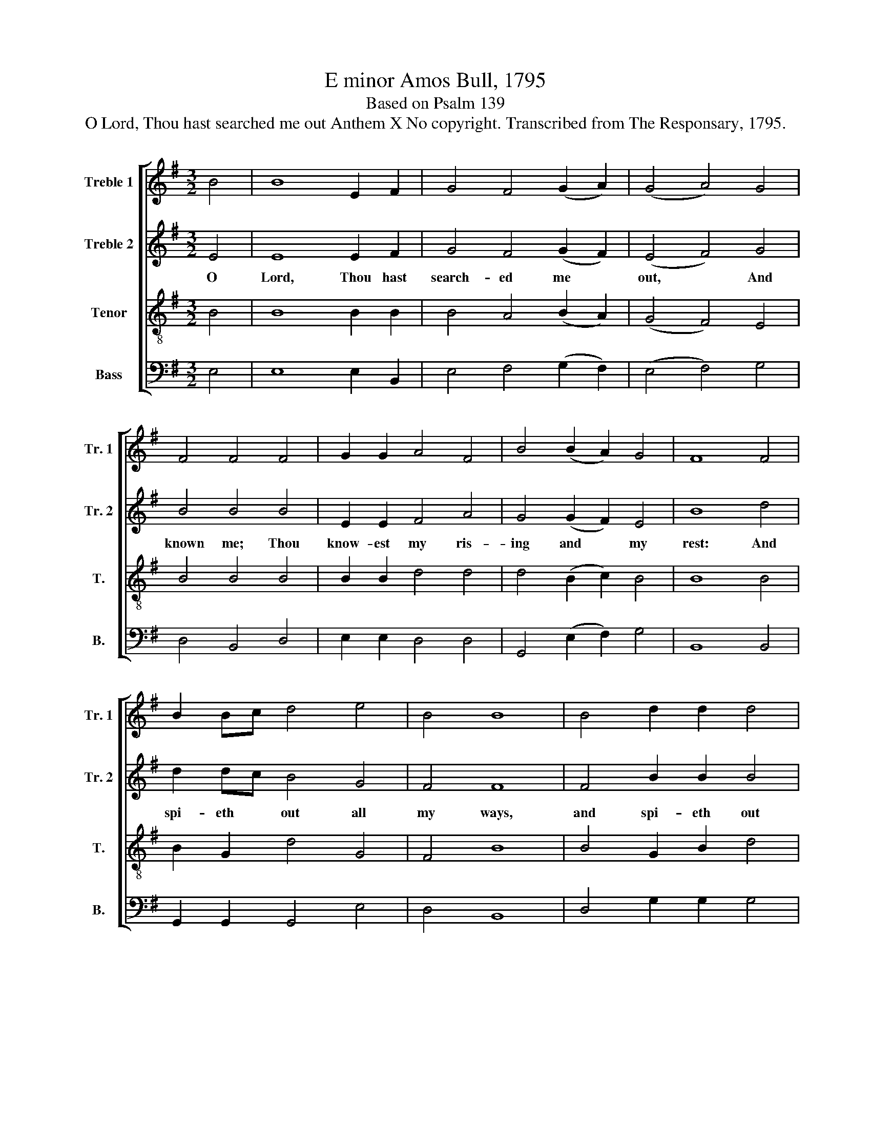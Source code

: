 X:1
T:E minor Amos Bull, 1795
T:Based on Psalm 139
T:O Lord, Thou hast searched me out Anthem X No copyright. Transcribed from The Responsary, 1795.
%%score [ 1 2 3 4 ]
L:1/8
M:3/2
K:G
V:1 treble nm="Treble 1" snm="Tr. 1"
V:2 treble nm="Treble 2" snm="Tr. 2"
V:3 treble-8 nm="Tenor" snm="T."
V:4 bass nm="Bass" snm="B."
V:1
 B4 | B8 E2 F2 | G4 F4 (G2 A2) | (G4 A4) G4 | F4 F4 F4 | G2 G2 A4 F4 | B4 (B2 A2) G4 | F8 F4 | %8
w: ||||||||
 B2 Bc d4 e4 | B4 B8 | B4 d2 d2 d4 | G4 F8 | E8 z4 ||[M:2/2] E>FGA B2 B2 | d>e d2 A2 A2 | %15
w: |||||||
 A2 D>E FG A2 | AA F2 D2 z2 | BB B2 e2 ff | fedc B4 | z8 | z8 | z8 | B/A/ G/F/GA (B>c d2) | %23
w: ||If I climb up in- to|heav'n, * Thou art there.|||||
 e/d/ c/B/ A2 A4 | A2 A2 d2 dd | cB F2 F4 | E2 F2 G4 | z2 ee e4 | B4 B4 | G4 c4 | B4 z2 B2 | %31
w: ||||ev- en there|shall Thy|hand lead|me, *|
 d4 G4 | c4 Bc B2 | G6 z2 | B2 B2 e4 | e4 ^d4 | e8 ||[M:3/2] z8 B4 | E6 F2 G4 | A4 B4 d4 | %40
w: |||||||||
 e6 G2 F4 | G8 z2 B2 | B6 B2 B4 | d4 d4 G4 | A6 B2 c4 | B8 z4 | c8 B4 | A8 A4 | A4 d4 G4 | F8 A4 | %50
w: ||||||||||
 A8 c4 | c4 B8 | B4 B4 (A3 G) | F8 E4- | E4 z4 A4 | A4 A6 GF | E4 E4 F4 | B12 | z4 A4 B4 | %59
w: |||||||||
 d6 d2 B4 | e4 ^d8 | e12 |] %62
w: |||
V:2
 E4 | E8 E2 F2 | G4 F4 (G2 F2) | (E4 F4) G4 | B4 B4 B4 | E2 E2 F4 A4 | G4 (G2 F2) E4 | B8 d4 | %8
w: O|Lord, Thou hast|search- ed me *|out, * And|known me; Thou|know- est my ris-|ing and * my|rest: And|
 d2 dc B4 G4 | F4 F8 | F4 B2 B2 B4 | B4 B8 | B8 z4 ||[M:2/2] E>FGF G2 G2 | B>c BA/G/ F2 F2 | %15
w: spi- eth * out all|my ways,|and spi- eth out|all my|ways.|Whi- ther shall I go then|from * Thy * * spi- rit?|
 F2 F>G AB d2 | dd A2 A2 z2 | EE G2 E2 BB | BcBA (G>F E2) | z8 | z8 | z8 | G/F/ E/D/EF F4 | %23
w: Or whi- ther shall I fly|from Thy pre- sence?||||||If * I * take the wings|
 GG F2 F4 | F2 F2 G2 GG | AB d2 d4 | B2 A2 G4 | z2 E/F/G A4 | B4 E4 | E4 A4 | F4 z2 F2 | B4 d4 | %32
w: of the morn- ing,|and re- main in the|ut- ter- most parts|of the sea,||||* And|Thy right|
 c4 Bc B2 | B6 z2 | G2 F2 B4 | B4 F4 | E8 ||[M:3/2] z8 B4 | B6 B2 B4 | c4 d4 B4 | B6 B2 c4 | %41
w: hand shall * hold|me,|Thy right hand~|shall hold|me.|How|dear are Thy|coun- sels un-|to me, O|
 B8 z2 E2 | E6 E2 G4 | A4 A4 E4 | E6 G2 F4 | F8 z4 | A8 d4 | d8 c4 | c4 B4 B4 | B8 F4 | E8 F4 | %51
w: God, How|dear are Thy|coun- sels un-|to me, O|God.|O how|great is|the sum of|them, how|great, O|
 F4 F8 | G4 B4 (c3 B) | B8 B4- | B4 z4 d4 | d4 d6 B2 | B4 e4 d4 | d12 | z4 F4 F4 | G6 A2 B4 | %60
w: how great|is the sum *|of them.|* I|am ev- er|pre- sent with|Thee,|I am|ev- er pre-|
 B4 B8 | B12 |] %62
w: sent with|Thee.|
V:3
 B4 | B8 B2 B2 | B4 A4 (B2 A2) | (G4 F4) E4 | B4 B4 B4 | B2 B2 d4 d4 | d4 (B2 c2) B4 | B8 B4 | %8
w: ||||||||
 B2 G2 d4 G4 | F4 B8 | B4 G2 B2 d4 | e4 ^d8 | e8 z4 ||[M:2/2] B>BBA G2 d2 | d>c B>c d2 d2 | %15
w: |||||||
 A2 d>c d/c/B A2 | AA de d2 z2 | z8 | z8 | d/c/ B/A/ G2 D2 EF | (G2 A2) BB B2 | F4 E4 | %22
w: ||||If * I * go down to the|depths, * Thou art there|al- so.|
 eeec (BA/G/ F2) | BG d2 d4 | A2 F2 B2 BB | cB F2 F4 | E2 F2 G4 | z8 | dd e2 B2 G2 | B4 A4 | %30
w: ||||||ev- en there shall Thy|hand lead|
 B4 z2 B2 | B4 G4 | A4 Bc d2 | d6 z2 | d2 d2 (G>F E2) | G4 B4 | B8 ||[M:3/2] z8 B4 | G6 F2 E4 | %39
w: me, *|||||||||
 F4 F4 B4 | B6 G2 A4 | B8 z2 B2 | e6 e2 d4 | A4 F4 B4 | c6 B2 (A3 G) | F8 z4 | A8 B4 | F8 A4 | %48
w: |||||||||
 A4 B4 G4 | F8 A4 | A8 A4 | F4 B8 | B4 e4 e4 | ^d8 e4- | e4 z4 F4 | F4 A6 GA | B4 B4 A4 | G12 | %58
w: ||||||||||
 z4 d4 d4 | B6 A2 G4 | E4 B8 | B12 |] %62
w: ||||
V:4
 E,4 | E,8 E,2 B,,2 | E,4 F,4 (G,2 F,2) | (E,4 F,4) G,4 | D,4 B,,4 D,4 | E,2 E,2 D,4 D,4 | %6
 G,,4 (E,2 F,2) G,4 | B,,8 B,,4 | G,,2 G,,2 G,,4 E,4 | D,4 B,,8 | D,4 G,2 G,2 G,4 | G,,4 B,,8 | %12
 [E,,E,]8 z4 ||[M:2/2] E,>F,G,F, E,2 B,,2 | G,,2 G,,2 D,2 D,2 | D,2 D,>E, F,G, F,D, | %16
 D,D, D,2 D,2 z2 | z8 | z8 | B,/A,/ G,/F,/ E,2 B,,2 E,D, | (G,,2 D,2) B,,E, G,2 | A,,4 [E,,E,]4 | %22
 E,E,E,F, A,,4 | G,G, D,2 D,4 | D,2 F,2 G,2 G,G, | A,/G,/ F,/E,/ F,2 D,4 | G,2 D,2 G,,4 | z8 | %28
 B,,B,, E,2 G,>F, E,2 | E,4 F,4 | B,,4 z2 B,,2 | G,4 E,4 | A,,4 G,A, G,F, | G,6 z2 | %34
 G,2 D,2 E,>F,G,>A, | B,4 B,,4 | [E,,E,]8 ||[M:3/2] z8 E,4 | E,6 F,2 G,4 | D,4 B,,4 G,4 | %40
 E,6 E,2 D,4 | G,,8 z2 E,2 | G,6 G,2 G,4 | D,4 D,4 E,4 | A,,6 G,,2 A,,4 | B,,8 z4 | A,,8 G,,4 | %47
 D,8 A,,4 | A,,4 G,4 E,4 | B,,8 A,,4 | A,,8 A,,4 | A,,4 B,,8 | E,4 E,4 A,,4 | B,,8 ([E,,-E,]4 | %54
 [E,,E,]4) z4 D,4 | D,4 D,6 E,2 | G,4 G,4 D,4 | [G,,G,]12 | z4 D,4 B,,4 | G,6 D,2 E,4 | A,,4 B,,8 | %61
 [E,,E,]12 |] %62

